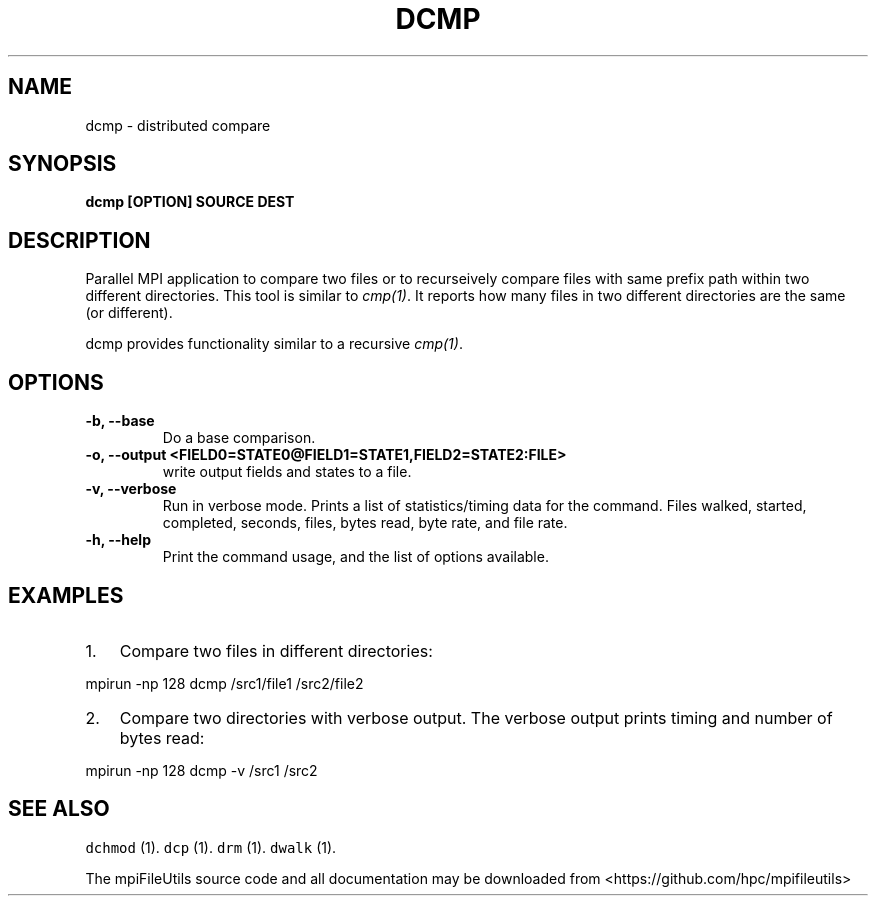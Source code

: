 .\" Automatically generated by Pandoc 1.19.1
.\"
.TH "DCMP" "1" "" "" ""
.hy
.SH NAME
.PP
dcmp \- distributed compare
.SH SYNOPSIS
.PP
\f[B]dcmp [OPTION] SOURCE DEST \f[]
.SH DESCRIPTION
.PP
Parallel MPI application to compare two files or to recurseively compare
files with same prefix path within two different directories.
This tool is similar to \f[I]cmp(1)\f[].
It reports how many files in two different directories are the same (or
different).
.PP
dcmp provides functionality similar to a recursive \f[I]cmp(1)\f[].
.SH OPTIONS
.TP
.B \-b, \-\-base
Do a base comparison.
.RS
.RE
.TP
.B \-o, \-\-output <FIELD0=STATE0@FIELD1=STATE1,FIELD2=STATE2:FILE>
write output fields and states to a file.
.RS
.RE
.TP
.B \-v, \-\-verbose
Run in verbose mode.
Prints a list of statistics/timing data for the command.
Files walked, started, completed, seconds, files, bytes read, byte rate,
and file rate.
.RS
.RE
.TP
.B \-h, \-\-help
Print the command usage, and the list of options available.
.RS
.RE
.SH EXAMPLES
.IP "1." 3
Compare two files in different directories:
.PP
mpirun \-np 128 dcmp /src1/file1 /src2/file2
.IP "2." 3
Compare two directories with verbose output.
The verbose output prints timing and number of bytes read:
.PP
mpirun \-np 128 dcmp \-v /src1 /src2
.SH SEE ALSO
.PP
\f[C]dchmod\f[] (1).
\f[C]dcp\f[] (1).
\f[C]drm\f[] (1).
\f[C]dwalk\f[] (1).
.PP
The mpiFileUtils source code and all documentation may be downloaded
from <https://github.com/hpc/mpifileutils>
